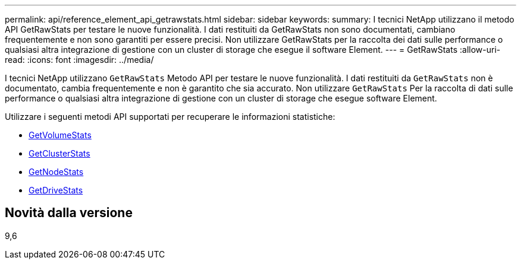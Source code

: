 ---
permalink: api/reference_element_api_getrawstats.html 
sidebar: sidebar 
keywords:  
summary: I tecnici NetApp utilizzano il metodo API GetRawStats per testare le nuove funzionalità. I dati restituiti da GetRawStats non sono documentati, cambiano frequentemente e non sono garantiti per essere precisi. Non utilizzare GetRawStats per la raccolta dei dati sulle performance o qualsiasi altra integrazione di gestione con un cluster di storage che esegue il software Element. 
---
= GetRawStats
:allow-uri-read: 
:icons: font
:imagesdir: ../media/


[role="lead"]
I tecnici NetApp utilizzano `GetRawStats` Metodo API per testare le nuove funzionalità. I dati restituiti da `GetRawStats` non è documentato, cambia frequentemente e non è garantito che sia accurato. Non utilizzare `GetRawStats` Per la raccolta di dati sulle performance o qualsiasi altra integrazione di gestione con un cluster di storage che esegue software Element.

Utilizzare i seguenti metodi API supportati per recuperare le informazioni statistiche:

* xref:reference_element_api_getvolumestats.adoc[GetVolumeStats]
* xref:reference_element_api_getclusterstats.adoc[GetClusterStats]
* xref:reference_element_api_getnodestats.adoc[GetNodeStats]
* xref:reference_element_api_getdrivestats.adoc[GetDriveStats]




== Novità dalla versione

9,6
